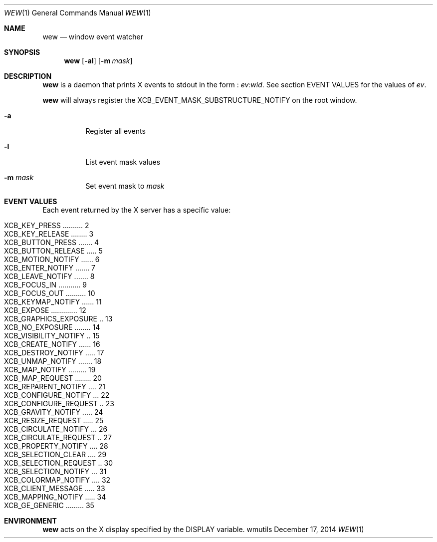 .Dd December 17, 2014
.Dt WEW 1
.Os wmutils
.Sh NAME
.Nm wew
.Nd window event watcher
.Sh SYNOPSIS
.Nm wew
.Op Fl al
.Op Fl m Ar mask
.Sh DESCRIPTION
.Nm
is a daemon that prints X events to stdout in the form :
.Ar ev:wid .
See section EVENT VALUES for the values of
.Ar ev .
.Pp
.Nm
will always register the XCB_EVENT_MASK_SUBSTRUCTURE_NOTIFY on the root window.
.Bl -tag -width Ds
.It Fl a
Register all events
.It Fl l
List event mask values
.It Fl m Ar mask
Set event mask to
.Ar mask
.El
.Sh EVENT VALUES
Each event returned by the X server has a specific value:

.Bl -tag -compact -offset 4n
.It Dv XCB_KEY_PRESS .......... 2
.It Dv XCB_KEY_RELEASE ........ 3
.It Dv XCB_BUTTON_PRESS ....... 4
.It Dv XCB_BUTTON_RELEASE ..... 5
.It Dv XCB_MOTION_NOTIFY ...... 6
.It Dv XCB_ENTER_NOTIFY ....... 7
.It Dv XCB_LEAVE_NOTIFY ....... 8
.It Dv XCB_FOCUS_IN ........... 9
.It Dv XCB_FOCUS_OUT .......... 10
.It Dv XCB_KEYMAP_NOTIFY ...... 11
.It Dv XCB_EXPOSE ............. 12
.It Dv XCB_GRAPHICS_EXPOSURE .. 13
.It Dv XCB_NO_EXPOSURE ........ 14
.It Dv XCB_VISIBILITY_NOTIFY .. 15
.It Dv XCB_CREATE_NOTIFY ...... 16
.It Dv XCB_DESTROY_NOTIFY ..... 17
.It Dv XCB_UNMAP_NOTIFY ....... 18
.It Dv XCB_MAP_NOTIFY ......... 19
.It Dv XCB_MAP_REQUEST ........ 20
.It Dv XCB_REPARENT_NOTIFY .... 21
.It Dv XCB_CONFIGURE_NOTIFY ... 22
.It Dv XCB_CONFIGURE_REQUEST .. 23
.It Dv XCB_GRAVITY_NOTIFY ..... 24
.It Dv XCB_RESIZE_REQUEST ..... 25
.It Dv XCB_CIRCULATE_NOTIFY ... 26
.It Dv XCB_CIRCULATE_REQUEST .. 27
.It Dv XCB_PROPERTY_NOTIFY .... 28
.It Dv XCB_SELECTION_CLEAR .... 29
.It Dv XCB_SELECTION_REQUEST .. 30
.It Dv XCB_SELECTION_NOTIFY ... 31
.It Dv XCB_COLORMAP_NOTIFY .... 32
.It Dv XCB_CLIENT_MESSAGE ..... 33
.It Dv XCB_MAPPING_NOTIFY ..... 34
.It Dv XCB_GE_GENERIC ......... 35
.El
.Sh ENVIRONMENT
.Nm
acts on the X display specified by the
.Ev DISPLAY
variable.

